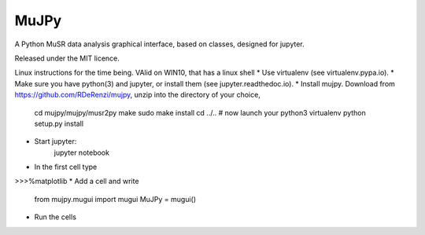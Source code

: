*****
MuJPy
*****

A Python MuSR data analysis graphical interface, based on classes, designed for jupyter.

Released under the MIT licence.

Linux instructions for the time being. VAlid on WIN10, that has a linux shell
* Use virtualenv (see virtualenv.pypa.io).
* Make sure you have python(3) and jupyter, or install them (see jupyter.readthedoc.io).
* Install mujpy. Download from https://github.com/RDeRenzi/mujpy, unzip into the directory of your choice,
   cd mujpy/mujpy/musr2py
   make
   sudo make install
   cd ../..
   # now launch your python3 virtualenv   
   python setup.py install
* Start jupyter:
   jupyter notebook
* In the first cell type
>>>%matplotlib
* Add a cell and write
   from mujpy.mugui import mugui
   MuJPy = mugui()
* Run the cells
